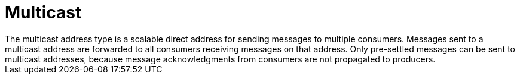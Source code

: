 // Module included in the following assemblies:
//
// assembly-standard-address-types.adoc

[id='con-standard-multicast-{context}']
= Multicast
// !standard.address.multicast.shortDescription:A scalable 'direct' address for sending messages to multiple consumers
// !standard.address.multicast.longDescription:start
The multicast address type is a scalable direct address for sending messages to multiple consumers. Messages sent to a multicast address are forwarded to all consumers receiving messages on that address. Only pre-settled messages can be sent to multicast addresses, because message acknowledgments from consumers are not propagated to producers.
// !standard.address.multicast.longDescription:stop

